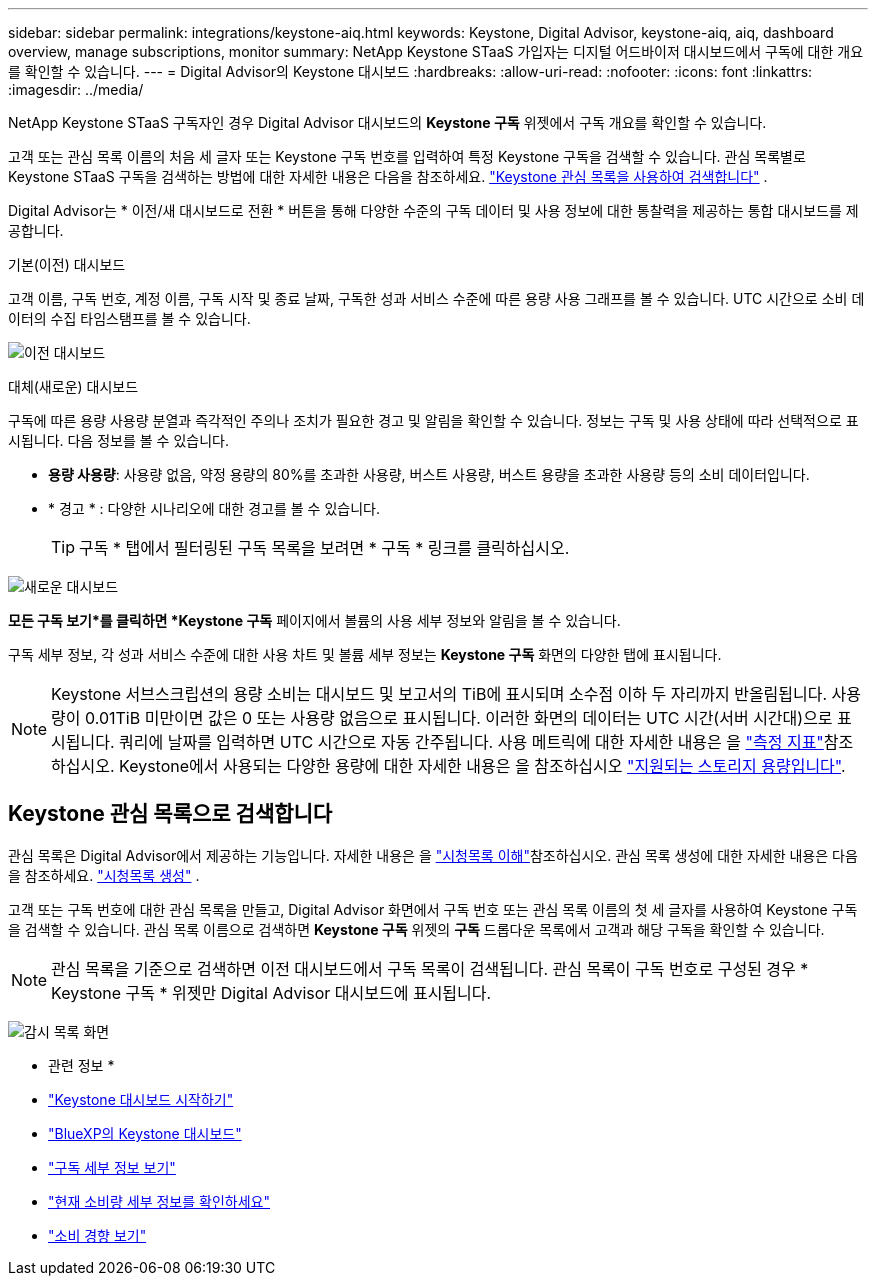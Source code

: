---
sidebar: sidebar 
permalink: integrations/keystone-aiq.html 
keywords: Keystone, Digital Advisor, keystone-aiq, aiq, dashboard overview, manage subscriptions, monitor 
summary: NetApp Keystone STaaS 가입자는 디지털 어드바이저 대시보드에서 구독에 대한 개요를 확인할 수 있습니다. 
---
= Digital Advisor의 Keystone 대시보드
:hardbreaks:
:allow-uri-read: 
:nofooter: 
:icons: font
:linkattrs: 
:imagesdir: ../media/


[role="lead"]
NetApp Keystone STaaS 구독자인 경우 Digital Advisor 대시보드의 *Keystone 구독* 위젯에서 구독 개요를 확인할 수 있습니다.

고객 또는 관심 목록 이름의 처음 세 글자 또는 Keystone 구독 번호를 입력하여 특정 Keystone 구독을 검색할 수 있습니다. 관심 목록별로 Keystone STaaS 구독을 검색하는 방법에 대한 자세한 내용은 다음을 참조하세요. link:../integrations/keystone-aiq.html#search-by-keystone-watchlists["Keystone 관심 목록을 사용하여 검색합니다"] .

Digital Advisor는 * 이전/새 대시보드로 전환 * 버튼을 통해 다양한 수준의 구독 데이터 및 사용 정보에 대한 통찰력을 제공하는 통합 대시보드를 제공합니다.

.기본(이전) 대시보드
고객 이름, 구독 번호, 계정 이름, 구독 시작 및 종료 날짜, 구독한 성과 서비스 수준에 따른 용량 사용 그래프를 볼 수 있습니다. UTC 시간으로 소비 데이터의 수집 타임스탬프를 볼 수 있습니다.

image:old-db-3.png["이전 대시보드"]

.대체(새로운) 대시보드
구독에 따른 용량 사용량 분열과 즉각적인 주의나 조치가 필요한 경고 및 알림을 확인할 수 있습니다. 정보는 구독 및 사용 상태에 따라 선택적으로 표시됩니다. 다음 정보를 볼 수 있습니다.

* *용량 사용량*: 사용량 없음, 약정 용량의 80%를 초과한 사용량, 버스트 사용량, 버스트 용량을 초과한 사용량 등의 소비 데이터입니다.
* * 경고 * : 다양한 시나리오에 대한 경고를 볼 수 있습니다.
+

TIP: 구독 * 탭에서 필터링된 구독 목록을 보려면 * 구독 * 링크를 클릭하십시오.



image:new-db-4.png["새로운 대시보드"]

*모든 구독 보기*를 클릭하면 *Keystone 구독* 페이지에서 볼륨의 사용 세부 정보와 알림을 볼 수 있습니다.

구독 세부 정보, 각 성과 서비스 수준에 대한 사용 차트 및 볼륨 세부 정보는 *Keystone 구독* 화면의 다양한 탭에 표시됩니다.


NOTE: Keystone 서브스크립션의 용량 소비는 대시보드 및 보고서의 TiB에 표시되며 소수점 이하 두 자리까지 반올림됩니다. 사용량이 0.01TiB 미만이면 값은 0 또는 사용량 없음으로 표시됩니다. 이러한 화면의 데이터는 UTC 시간(서버 시간대)으로 표시됩니다. 쿼리에 날짜를 입력하면 UTC 시간으로 자동 간주됩니다. 사용 메트릭에 대한 자세한 내용은 을 link:../concepts/metrics.html#metrics-measurement["측정 지표"]참조하십시오. Keystone에서 사용되는 다양한 용량에 대한 자세한 내용은 을 참조하십시오 link:../concepts/supported-storage-capacity.html["지원되는 스토리지 용량입니다"].



== Keystone 관심 목록으로 검색합니다

관심 목록은 Digital Advisor에서 제공하는 기능입니다. 자세한 내용은 을 https://docs.netapp.com/us-en/active-iq/concept_overview_dashboard.html["시청목록 이해"^]참조하십시오. 관심 목록 생성에 대한 자세한 내용은 다음을 참조하세요.  https://docs.netapp.com/us-en/active-iq/task_add_watchlist.html["시청목록 생성"^] .

고객 또는 구독 번호에 대한 관심 목록을 만들고, Digital Advisor 화면에서 구독 번호 또는 관심 목록 이름의 첫 세 글자를 사용하여 Keystone 구독을 검색할 수 있습니다. 관심 목록 이름으로 검색하면 *Keystone 구독* 위젯의 *구독* 드롭다운 목록에서 고객과 해당 구독을 확인할 수 있습니다.


NOTE: 관심 목록을 기준으로 검색하면 이전 대시보드에서 구독 목록이 검색됩니다. 관심 목록이 구독 번호로 구성된 경우 * Keystone 구독 * 위젯만 Digital Advisor 대시보드에 표시됩니다.

image:watchlist.png["감시 목록 화면"]

* 관련 정보 *

* link:../integrations/dashboard-access.html["Keystone 대시보드 시작하기"]
* link:../integrations/keystone-bluexp.html["BlueXP의 Keystone 대시보드"]
* link:../integrations/subscriptions-tab.html["구독 세부 정보 보기"]
* link:../integrations/current-usage-tab.html["현재 소비량 세부 정보를 확인하세요"]
* link:../integrations/consumption-tab.html["소비 경향 보기"]

